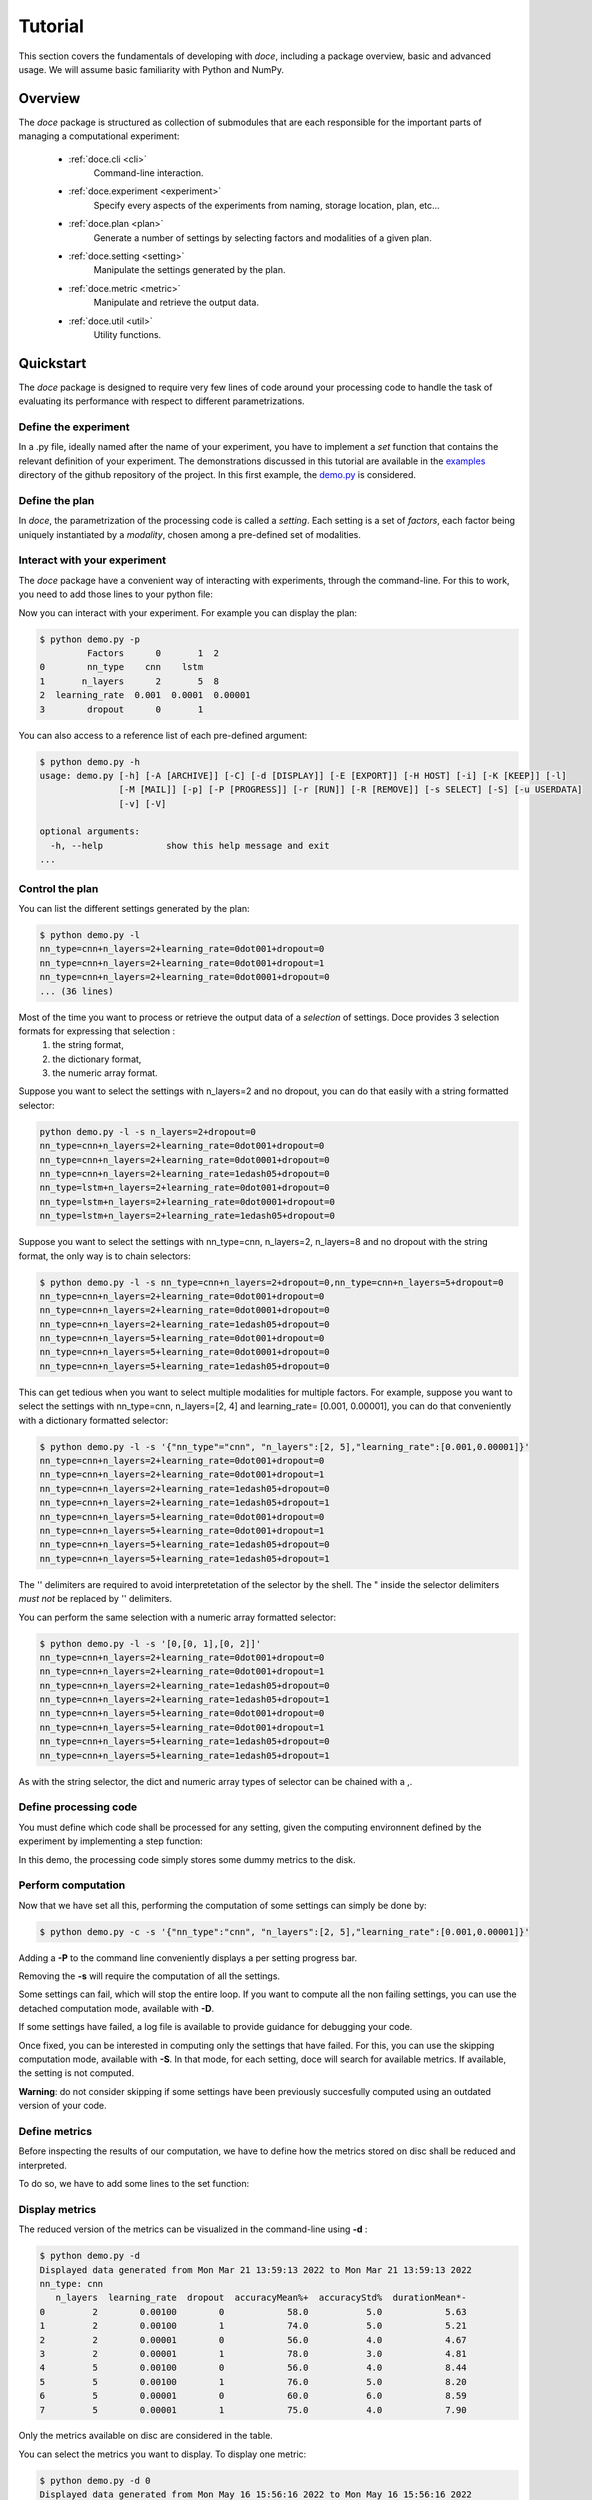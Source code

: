 Tutorial
^^^^^^^^

This section covers the fundamentals of developing with *doce*, including
a package overview, basic and advanced usage.  We will assume basic familiarity with Python and NumPy.


Overview
~~~~~~~~

The *doce* package is structured as collection of submodules that are each responsible for the important parts of managing a computational experiment:

  - :ref:`doce.cli <cli>`
      Command-line interaction.
  - :ref:`doce.experiment <experiment>`
      Specify every aspects of the experiments from naming, storage location, plan, etc...
  - :ref:`doce.plan <plan>`
      Generate a number of settings by selecting factors and modalities of a given plan.
  - :ref:`doce.setting <setting>`
      Manipulate the settings generated by the plan.
  - :ref:`doce.metric <metric>`
      Manipulate and retrieve the output data.
  - :ref:`doce.util <util>`
      Utility functions.

.. _quickstart:

Quickstart
~~~~~~~~~~

The *doce* package is designed to require very few lines of code around your processing code to handle the task of evaluating its performance with respect to different parametrizations.

Define the experiment
=====================

In a .py file, ideally named after the name of your experiment, you have to implement a *set* function that contains the relevant definition of your experiment. The demonstrations discussed in this tutorial are available in the examples_ directory of the github repository of the project. In this first example, the demo.py_ is considered.

.. _examples: https://github.com/mathieulagrange/doce/tree/main/examples

.. _demo.py: https://github.com/mathieulagrange/doce/tree/main/examples/demo.py

.. code-block:: python
    :linenos:

    # define the doce environnment
    def set(args):
      # define the experiment
      experiment = doce.Experiment(
        name = 'demo',
        purpose = 'hello world of the doce package',
        author = 'mathieu Lagrange',
        address = 'mathieu.lagrange@ls2n.fr',
      )
      # set acces paths (here only storage is needed)
      experiment.setPath('output', '/tmp/'+experiment.name+'/')
      # set some non varying parameters (here the number of cross validation folds)
      experiment.n_cross_validation_folds = 10

      return experiment

Define the plan
===============

In *doce*, the parametrization of the processing code is called a *setting*. Each setting is a set of *factors*, each factor being uniquely instantiated by a *modality*, chosen among a pre-defined set of modalities.

.. code-block:: python
    :linenos:

    def set(args):
      ...
      # set the plan (factor : modalities)
      experiment.addPlan('plan',
        nn_type = ['cnn', 'lstm'],
        n_layers = np.arange(2, 10, 3),
        learning_rate = [0.001, 0.0001],
        dropout = [0, 1]
      )
      ...


Interact with your experiment
=============================

The *doce* package have a convenient way of interacting with experiments, through the command-line. For this to work, you need to add those lines to your python file:

.. code-block:: python
    :linenos:

    # invoke the command line management of the doce package
    if __name__ == "__main__":
      doce.cli.main()

Now you can interact with your experiment. For example you can display the plan:

.. code-block:: console

  $ python demo.py -p
           Factors      0       1  2
  0        nn_type    cnn    lstm
  1       n_layers      2       5  8
  2  learning_rate  0.001  0.0001  0.00001
  3        dropout      0       1

You can also access to a reference list of each pre-defined argument:

.. code-block:: console

  $ python demo.py -h
  usage: demo.py [-h] [-A [ARCHIVE]] [-C] [-d [DISPLAY]] [-E [EXPORT]] [-H HOST] [-i] [-K [KEEP]] [-l]
                 [-M [MAIL]] [-p] [-P [PROGRESS]] [-r [RUN]] [-R [REMOVE]] [-s SELECT] [-S] [-u USERDATA]
                 [-v] [-V]

  optional arguments:
    -h, --help            show this help message and exit
  ...

Control the plan
================

You can list the different settings generated by the plan:

.. code-block:: console

  $ python demo.py -l
  nn_type=cnn+n_layers=2+learning_rate=0dot001+dropout=0
  nn_type=cnn+n_layers=2+learning_rate=0dot001+dropout=1
  nn_type=cnn+n_layers=2+learning_rate=0dot0001+dropout=0
  ... (36 lines)

Most of the time you want to process or retrieve the output data of a *selection* of settings. Doce provides 3 selection formats for expressing that selection :
 1. the string format,
 2. the dictionary format,
 3. the numeric array format.

Suppose you want to select the settings with n_layers=2 and no dropout, you can do that easily with a string formatted selector:

.. code-block:: console

  python demo.py -l -s n_layers=2+dropout=0
  nn_type=cnn+n_layers=2+learning_rate=0dot001+dropout=0
  nn_type=cnn+n_layers=2+learning_rate=0dot0001+dropout=0
  nn_type=cnn+n_layers=2+learning_rate=1edash05+dropout=0
  nn_type=lstm+n_layers=2+learning_rate=0dot001+dropout=0
  nn_type=lstm+n_layers=2+learning_rate=0dot0001+dropout=0
  nn_type=lstm+n_layers=2+learning_rate=1edash05+dropout=0

Suppose you want to select the settings with nn_type=cnn, n_layers=2, n_layers=8 and no dropout with the string format, the only way is to chain selectors:

.. code-block:: console

  $ python demo.py -l -s nn_type=cnn+n_layers=2+dropout=0,nn_type=cnn+n_layers=5+dropout=0
  nn_type=cnn+n_layers=2+learning_rate=0dot001+dropout=0
  nn_type=cnn+n_layers=2+learning_rate=0dot0001+dropout=0
  nn_type=cnn+n_layers=2+learning_rate=1edash05+dropout=0
  nn_type=cnn+n_layers=5+learning_rate=0dot001+dropout=0
  nn_type=cnn+n_layers=5+learning_rate=0dot0001+dropout=0
  nn_type=cnn+n_layers=5+learning_rate=1edash05+dropout=0

This can get tedious when you want to select multiple modalities for multiple factors. For example, suppose you want to select the settings with nn_type=cnn, n_layers=[2, 4] and learning_rate= [0.001, 0.00001], you can do that conveniently with a dictionary formatted selector:

.. code-block:: console

  $ python demo.py -l -s '{"nn_type"="cnn", "n_layers":[2, 5],"learning_rate":[0.001,0.00001]}'
  nn_type=cnn+n_layers=2+learning_rate=0dot001+dropout=0
  nn_type=cnn+n_layers=2+learning_rate=0dot001+dropout=1
  nn_type=cnn+n_layers=2+learning_rate=1edash05+dropout=0
  nn_type=cnn+n_layers=2+learning_rate=1edash05+dropout=1
  nn_type=cnn+n_layers=5+learning_rate=0dot001+dropout=0
  nn_type=cnn+n_layers=5+learning_rate=0dot001+dropout=1
  nn_type=cnn+n_layers=5+learning_rate=1edash05+dropout=0
  nn_type=cnn+n_layers=5+learning_rate=1edash05+dropout=1

The '' delimiters are required to avoid interpretetation of the selector by the shell. The " inside the selector delimiters *must not* be replaced by '' delimiters.

You can perform the same selection with a numeric array formatted selector:

.. code-block:: console

  $ python demo.py -l -s '[0,[0, 1],[0, 2]]'
  nn_type=cnn+n_layers=2+learning_rate=0dot001+dropout=0
  nn_type=cnn+n_layers=2+learning_rate=0dot001+dropout=1
  nn_type=cnn+n_layers=2+learning_rate=1edash05+dropout=0
  nn_type=cnn+n_layers=2+learning_rate=1edash05+dropout=1
  nn_type=cnn+n_layers=5+learning_rate=0dot001+dropout=0
  nn_type=cnn+n_layers=5+learning_rate=0dot001+dropout=1
  nn_type=cnn+n_layers=5+learning_rate=1edash05+dropout=0
  nn_type=cnn+n_layers=5+learning_rate=1edash05+dropout=1

As with the string selector, the dict and numeric array types of selector can be chained with a ,.

Define processing code
======================

You must define which code shall be processed for any setting, given the computing environnent defined by the experiment by implementing a step function:

.. code-block:: python
    :linenos:

    def step(setting, experiment):
      # the accuracy  is a function of cnn_type, and use of dropout
      accuracy = (len(setting.nn_type)+setting.dropout+np.random.random_sample(experiment.n_cross_validation_folds))/6
      # duration is a function of cnn_type, and n_layers
      duration = len(setting.nn_type)+setting.n_layers+np.random.randn(experiment.n_cross_validation_folds)
      # storage of outputs (the string between _ and .npy must be the name of the metric defined in the set function)
      np.save(experiment.path.output+setting.id()+'_accuracy.npy', accuracy)
      np.save(experiment.path.output+setting.id()+'_duration.npy', duration)

In this demo, the processing code simply stores some dummy metrics to the disk.

Perform computation
===================

Now that we have set all this, performing the computation of some settings can simply be done by:

.. code-block:: console

  $ python demo.py -c -s '{"nn_type":"cnn", "n_layers":[2, 5],"learning_rate":[0.001,0.00001]}'

Adding a **-P** to the command line conveniently displays a per setting progress bar.

Removing the **-s** will require the computation of all the settings.

Some settings can fail, which will stop the entire loop. If you want to compute all the non failing settings, you can use the detached computation mode, available with **-D**.

If some settings have failed, a log file is available to provide guidance for debugging your code.

Once fixed, you can be interested in computing only the settings that have failed. For this, you can use the skipping computation mode, available with **-S**. In that mode, for each setting, doce will search for available metrics. If available, the setting is not computed.

**Warning**: do not consider skipping if some settings have been previously succesfully computed using an outdated version of your code.

Define metrics
==============

Before inspecting the results of our computation, we have to define how the metrics stored on disc shall be reduced and interpreted.

To do so, we have to add some lines to the set function:

.. code-block:: python
    :linenos:

    def set(args):
      ...
      # set the metrics
      experiment.setMetrics(
        # the average and the standard deviation of the accuracy are expressed in percents (+ specifies a higher-the-better metric)
        accuracy = ['mean%+', 'std%'],
        # the duration is averaged over folds (* requests statistical analysis, - specifies a lower-the-better metric)
        duration = ['mean*-']
      )

Display metrics
===============

The reduced version of the metrics can be visualized in the command-line using **-d** :

.. code-block:: console

  $ python demo.py -d
  Displayed data generated from Mon Mar 21 13:59:13 2022 to Mon Mar 21 13:59:13 2022
  nn_type: cnn
     n_layers  learning_rate  dropout  accuracyMean%+  accuracyStd%  durationMean*-
  0         2        0.00100        0            58.0           5.0            5.63
  1         2        0.00100        1            74.0           5.0            5.21
  2         2        0.00001        0            56.0           4.0            4.67
  3         2        0.00001        1            78.0           3.0            4.81
  4         5        0.00100        0            56.0           4.0            8.44
  5         5        0.00100        1            76.0           5.0            8.20
  6         5        0.00001        0            60.0           6.0            8.59
  7         5        0.00001        1            75.0           4.0            7.90

Only the metrics available on disc are considered in the table.

You can select the metrics you want to display. To display one metric:

.. code-block:: console

  $ python demo.py -d 0
  Displayed data generated from Mon May 16 15:56:16 2022 to Mon May 16 15:56:16 2022
  nn_type: cnn
     n_layers  learning_rate  dropout  accuracyMean%+
  0         2        0.00100        0              58
  ...

To display an arbitrary number of metrics, say first and third:

.. code-block:: console

  $ python demo.py -d '[0, 2]'
  Displayed data generated from Mon May 16 15:56:16 2022 to Mon May 16 15:56:16 2022
  nn_type: cnn
     n_layers  learning_rate  dropout  accuracyMean%+  durationMean*-
  0         2        0.00100        0              58            4.31

**doce** allows you to analyse the impact of a given factor on a given metric. for example, let us study the impact of **n_layers** on **durationMean**:

.. code-block:: console

  $ python demo.py -d 2:n_layers  -s '{"nn_type":"cnn", "n_layers":[2, 5],"learning_rate":[0.001,0.00001]}'

  Displayed data generated from Mon May 16 16:47:38 2022 to Mon May 16 16:47:38 2022
  metric: durationMean*- for factor nn_type: cnn  n_layers
     learning_rate  dropout     2     5
  0        0.00100        0  5.32  8.14
  1        0.00100        1  4.85  7.69
  2        0.00001        0  5.43  8.20
  3        0.00001        1  5.54  7.98

Note that here you have to provide the selector for **doce** to infer the correct organization of the table. This command will fail if some of the needed settings are not available.

Export metrics
==============

The table can exported in various format:
 - html
 - pdf
 - png
 - tex
 - csv
 - xls

To export the table in files called demo, please type :
.. code-block:: console

  $ python demo.py -d -E demo

To only generate the html output, please type :
.. code-block:: console

  $ python demo.py -d -E demo.html

For visualization purposes, the html output is perhaps the most interesting one, as it shows best values per metrics and statistical analysis :

.. image:: img/demo.png

The title specifies the factors with unique modality in the selection.

Please note that the page as an auto-reload javascript code snippet that conveniently reloads the page at each new focus.

The mean accuracy is defined as a higher-the-better metric; thus 78 is displayed in bold. the average duration is specified as a lower-the-better metric the 4.67 is displayed in bold. A statistical analysis as been requested (with the \*), the several t-tests are operated to check whether the best setting can be assumed to be significantly better than the others. In our example, the other settings with n_layers=2 cannot be assumed to be slower than the most rapid setting.

Mine metrics
============

Reduced versions of the metrics are convenient to quickly analyse the data. For more refined purposes, such as designing a custom designed plot, one needs to have access to the raw data saved during the processing.

For this example, let us first compute the performance of the cnn and lstm system at a given number of layers and learning with or without dropout:

.. code-block:: console

  $ python demo.py -s '{"nn_type":["cnn", "lstm"],"n_layers":2,"learning_rate":0.001}' -c

Within a python file or a jupyer notebook, we can now retrieve the accuracy data:

.. code-block:: python
    :linenos:

    # your experiment file shall be in the current directory or in the python path
    import demo

    experiment = demo.set()
    selector = {"nn_type":["cnn", "lstm"],"n_layers":2,"learning_rate":0.001}

    (data, settings, header) = experiment.get(
      metric = 'accuracy',
      selector = selector,
      path = 'output'
      )

The data is a list of np.arrays, the settings is a list of str and the header is a str describing the constant factors. data and settings are of the same size.

In our example, the data can be conveniently displayed using any horizontal bar plot:

.. code-block:: python
    :linenos:

    import numpy as np
    import matplotlib.pyplot as plt

    settingIds = np.arange(len(description))

    fig, ax = plt.subplots()
    ax.barh(settingIds, np.mean(data, axis=1), xerr=np.std(data, axis=1), align='center')
    ax.set_yticks(settingIds)
    ax.set_yticklabels(settings)
    ax.invert_yaxis()  # labels read top-to-bottom
    ax.set_xlabel('Accuracy')
    ax.set_title(header)

    fig.tight_layout()
    plt.show()

.. image:: img/barh.png

Customizing the plan
~~~~~~~~~~~~~~~~~~~~~

The definite plan for a given experiment is only known when the experiment is over. It is therefore important to be able to fine tune the plan along with your exploration.

This is not trivial to achieve as it may lead to inconsistencies in stored metric naming conventions if not properly handled.

If you are looking for adding another whole new algorithm or processing step to your experiment, it may be worth considering multiple plans, as described in the dedicated section.

Adding a modality
=================

The addition of a modality is simply done by adding a value to the array of a given factor.

Note that order of modalities matters as it will determine the order in which settings are computed. This is convenient, because you can assume that when requesting the computation of all steps, the output data of step1 will be available to step2, and so on.

Important, this assertion no longer holds if parallelization over settings is selected.

Removing a modality
===================

The removal of a modality is simply done by removing the value to the array of a given factor.

If you want to discard the output data that is no longer accessible, you can do it manually by considering the rm command. Let us assume that we want to remove the modality 0.001 from the factor learning_rate. You can type:

.. code-block:: console

  $ rm *learning_rate=0dot001*.npy <insert_path>

You can also do *before* removing the modality in the array:

.. code-block:: console

  $ python demo.py -R output -s learning_rate=0dot001
  INFORMATION: setting path.archive allows you to move the unwanted files to the archive path and not delete them.
  List the 24 files ? [Y/n]
  /tmp/demo/dropout=0+learning_rate=0dot001+n_layers=8+nn_type=lstm_accuracy.npy
  ...
  /tmp/demo/dropout=0+learning_rate=0dot001+n_layers=8+nn_type=cnn_accuracy.npy
  About to remove 24 files from /tmp/demo/
   Proceed ? [Y/n]

The selector can be more precise that just one modality.

Adding a factor
===============

Let us say you are considering two classifiers in your experiment: as cnn based and a lstm (code is available in the example directory under file factor_manipulation.py). The plan would be:

.. code-block:: python
    :linenos:

    experiment.addPlan('plan',
      nn_type = ['cnn', 'lstm'],
      # dropout = [0, 1]
    )

Please note the dropout factor is commented for now. The step function simply saves a .npy file with a 0 value in it. Thus, the output directory contains:

.. code-block:: console

  $ ls -1 /tmp/factor_manipulation/
  nn_type=cnn_accuracy.npy
  nn_type=lstm_accuracy.npy


And the display command will show:

.. code-block:: console

  $ python factor_manipulation.py -d
  Displayed data generated from Thu Mar 24 10:02:24 2022 to Thu Mar 24 10:02:24 2022

    nn_type  accuracyMean
  0     cnn           0.0
  1    lstm           0.0

Now, let's add the dropout factor by uncommenting its line in the plan:

.. code-block:: python
    :linenos:

    experiment.addPlan('plan',
      nn_type = ['cnn', 'lstm'],
      dropout = [0, 1]
    )

Now, the problem is that the display command will show nothing:

.. code-block:: console

  $ python factor_manipulation.py -d

Why is that ? Well, now that we have added a new factor, the settings file list is:

.. code-block:: console

  $ python factor_manipulation.py -f
  dropout=0+nn_type=cnn
  dropout=1+nn_type=cnn
  dropout=0+nn_type=lstm
  dropout=1+nn_type=lstm

which do not match any of the stored files. In this example, we could simply recompute dropout=0+nn_type=cnn and dropout=0+nn_type=lstm, but in production, that could mean a loss of lengthy computations. The solution to this critical problem is to explicitly state a default value for the factor dropout:

.. code-block:: python
    :linenos:

    experiment.default(plan='plan', factor='dropout', modality=0)

Now the settings file list is:

.. code-block:: console

  $ python factor_manipulation.py -f
  nn_type=cnn
  dropout=1+nn_type=cnn
  nn_type=lstm
  dropout=1+nn_type=lstm

And the previously computed metrics can now be displayed as before:

.. code-block:: console

  $ python factor_manipulation.py -d
  Displayed data generated from Thu Mar 24 10:02:24 2022 to Thu Mar 24 10:02:24 2022
  dropout: 0
    nn_type  accuracyMean
  0     cnn           0.0
  1    lstm           0.0


Removing a factor
=================

Important, this kind of manipulation may lead to output data loss. Be sure to make a backup before attempting to remove a factor.

Let us consider that you have tested whether dropout is useful or not and have decided that dropout is always useful and that you want to remove the dropout factor to avoid clutter in the plan.

Simply removing the factor will lead to the need to redo every computation. It is thus required to perform the following steps:
 1. keep only wanted settings (here settings with dropout=0)
 2. rename files by removing reference to the dropout setting.

Let us assume that we have computed every settings, the files are:

.. code-block:: console

  $ python factor_manipulation.py -c
  $ ls -1 /tmp/factor_manipulation/
  dropout=1+nn_type=cnn_accuracy.npy
  dropout=1+nn_type=lstm_accuracy.npy
  nn_type=cnn_accuracy.npy
  nn_type=lstm_accuracy.npy

Keeping only the files of interest is done so:

.. code-block:: console

  $ python factor_manipulation.py -K output -s dropout=1
  INFORMATION: setting path.archive allows you to move the unwanted files to the archive path and not delete them.
  List the 2 files ? [Y/n]
  /tmp/factor_manipulation/nn_type=cnn_accuracy.npy
  /tmp/factor_manipulation/nn_type=lstm_accuracy.npy
  About to remove 2 files from /tmp/factor_manipulation/
   Proceed ? [Y/n]

To rename files by removing reference to the dropout setting.

.. code-block:: console

  $ rename -n 's/(\+)?dropout=1(\+)?(_)?/$3/' /tmp/factor_manipulation/*npy
  Use of uninitialized value $3 in substitution (s///) at (eval 2) line 1.
  '/tmp/factor_manipulation/dropout=1+nn_type=cnn_accuracy.npy' would be renamed to '/tmp/factor_manipulation/nn_type=cnn_accuracy.npy'
  Use of uninitialized value $3 in substitution (s///) at (eval 2) line 1.
  '/tmp/factor_manipulation/dropout=1+nn_type=lstm_accuracy.npy' would be renamed to '/tmp/factor_manipulation/nn_type=lstm_accuracy.npy'

Check that the correct files are targeted and remove the -n in the command. Now you can safely remove the dropout factor from the plan.

Managing multiple plans
=======================

Most of the time, computational approaches have different needs in terms of parametrization, which add difficulties in managing plans of computations. The doce package handle this by allowing the definition of multiple plans that are then automatically merged is needed. In this first example, the demo_multiple_plan.py_ is considered.

.. _demo_multiple_plan.py: https://github.com/mathieulagrange/doce/tree/main/examples/demo_multiple_plan.py

Assume that we want to compare 3 classifiers :
1. an svm
2. a cnn
3. an lstm

The last two classifiers share the same factors, but the svm have only one factor, called c.

We start by defining the "svm" plan:

.. code-block:: python
    :linenos:

    # set the "svm" plan
    experiment.addPlan('svm',
      classifier = ['svm'],
      c = [0.001, 0.0001, 0.00001]
    )

We then define the "deep" plan:

.. code-block:: python
    :linenos:

    # set the "deep" plan
    experiment.addPlan('deep',
      classifier = ['cnn', 'lstm'],
      n_layers = [2, 4, 8],
      dropout = [0, 1]
    )

Selecting a given plan is done using the selector:

.. code-block:: console

  $ python demo_multiple_plan.py  -s svm/ -l
  Plan svm is selected
  classifier=svm+c=0dot001
  classifier=svm+c=0dot0001
  classifier=svm+c=1edash05

Otherwise, the merged plan is considered:

.. code-block:: console

  $ python demo_multiple_plan.py  -p
  Plan svm:
        Factors      0       1      2
  0  classifier    svm
  1           c  0.001  0.0001  1e-05
  Plan deep:
        Factors    0     1  2
  0  classifier  cnn  lstm
  1    n_layers    2     4  8
  2     dropout    0     1
  Those plans can be selected using the selector parameter.
  Otherwise the merged plan is considered:
        Factors      0      1       2      3
  0  classifier    svm    cnn    lstm
  1           c  *0.0*  0.001  0.0001  1e-05
  2    n_layers    *0*      2       4      8
  3     dropout    *0*      1

Computation can be done using the specified plans:

  .. code-block:: console

    $ python demo_multiple_plan.py  -s svm/ -c
    Plan svm is selected
    $ python demo_multiple_plan.py  -s deep/ -c
    Plan deep is selected

Display of metric is conveniently done using the merged plan:

  .. code-block:: console

    $ python demo_multiple_plan.py  -d
    Displayed data generated from Mon Mar 21 17:22:32 2022 to Mon Mar 21 17:26:22 2022

      classifier     c  n_layers  dropout  accuracyMean%
    0        svm  1.00         0        0            8.0
    1        svm  0.10         0        0            1.0
    2        svm  0.01         0        0            0.0
    3        cnn  0.00         2        1           76.0
    4        cnn  0.00         4        1           74.0
    5        cnn  0.00         8        1           77.0
    6       lstm  0.00         2        1           94.0
    7       lstm  0.00         4        1           91.0
    8       lstm  0.00         8        1           91.0

Advanced usage
~~~~~~~~~~~~~~

Composing operators for reducing the metrics
============================================

Reduction can be composed with any numpy function that has a numpy array is input and scalar as ouput.

**Important**: prior to any processing, the array is first flattened if it has more than one dimension.

For example, let us consider that the step function saves a metric *m* that is a 10x10 matrix with all values equal to 2:

.. code-block:: python
    :linenos:

    def step(setting, experiment):
        # metric is a matrix of 3 rows of 10 values
        m = np.ones((10, 10))*2
        np.save(experiment.path.output+setting.id()+'_m.npy', m)

The way the metric *m* will be reduced for display in a table is controlled by the reduction directives provided in the set function:

.. code-block:: python
    :linenos:

    def set(None):
    ...
    experiment.setMetrics(
      m = [
      'sum', # compute the sum over the flattened array
      'square|sum', # compute the square of the sum over the flattened array
      'sum|square', # compute the sum of the square of the flattened array
      'sqrt|square|sum', # compute the square root of the square of the sum over the flattened array
      ]
    )
    ...

The pipe (|) allows you to chain operators from right to left. That is 'square|sum' is interpreted as numpy.square(numpy.sum(x)).

The complete example is available in the examples directory: demo_compose_metrics.py_

For this set of directives, the reduced table is :

.. code-block:: console

  $ python demo_compose_metrics.py -c -d

  Displayed data generated from Tue May  3 09:34:42 2022 to Tue May  3 09:34:42 2022

       factor   mSum  mSquare|sum  mSum|square  mSqrt|square|sum
  0  modality  200.0      40000.0        400.0             200.0

.. _demo_compose_metrics.py: https://github.com/mathieulagrange/doce/tree/main/examples/demo_compose_metrics.py


Define your own metric reduction directive
==========================================

Let us assume that we want to reduce a metric that is represented as a matrix using the following directive: compute the average of the minimal value of each row.

A custom reduction directive has to be defined for such a purpose, since operators from numpy operates on a flattened version of the metric.

The custom reduction directive is simply provided in your root python file:

.. code-block:: python
    :linenos:

    def mean_min(data): # average over the minimal values of each row
        return np.mean(np.min(data, axis = 1))

The setMetrics function shall refer to it:

.. code-block:: python
    :linenos:

    def set(None):
    ...
    experiment.setMetrics(
      m = [
      'min', # mimimal value of the flattened array
      'mean', # average value of the flattened array
      'mean|min', # average of the mimimal value of the flattened array (same as min, since the output of min is scalar)
      'mean_min' # defined in root python file
      ]
    )
    ...


For this set of directives, the reduced table is :

.. code-block:: console

  $ python demo_custom_metrics.py -c -d

  Displayed data generated from Tue May  3 09:39:07 2022 to Tue May  3 09:39:07 2022

     factor  mMin  mMean  mMean|min  mMean_min
  0  modality   2.0    8.0        2.0        4.0


The complete example is available in the examples directory: demo_custom_metrics.py_

.. _demo_custom_metrics.py: https://github.com/mathieulagrange/doce/tree/main/examples/demo_custom_metrics.py


Storage within an hdf5 file
===========================

Remote computing
================
